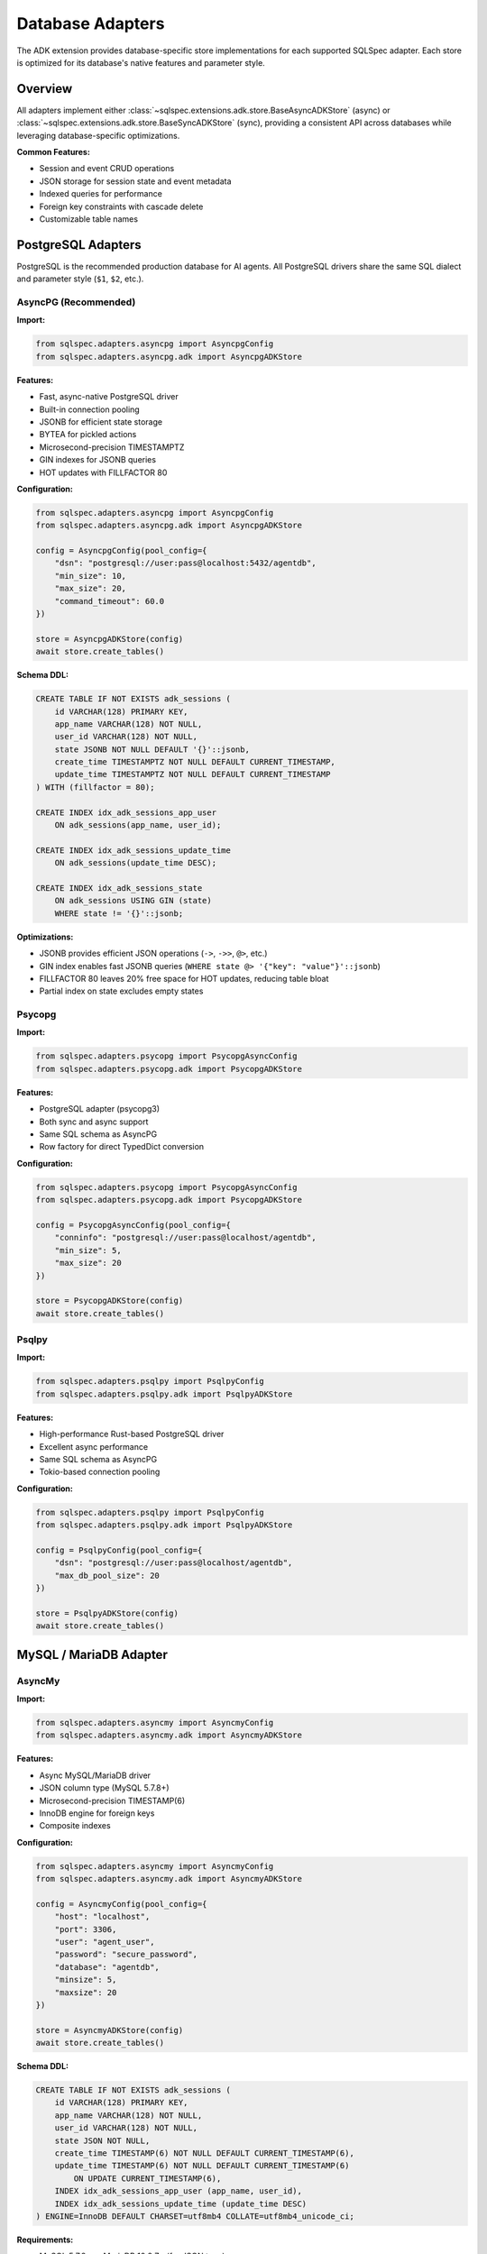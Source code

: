 ==================
Database Adapters
==================

The ADK extension provides database-specific store implementations for each supported SQLSpec adapter.
Each store is optimized for its database's native features and parameter style.

Overview
========

All adapters implement either :class:`~sqlspec.extensions.adk.store.BaseAsyncADKStore` (async) or
:class:`~sqlspec.extensions.adk.store.BaseSyncADKStore` (sync), providing a consistent API across
databases while leveraging database-specific optimizations.

**Common Features:**

- Session and event CRUD operations
- JSON storage for session state and event metadata
- Indexed queries for performance
- Foreign key constraints with cascade delete
- Customizable table names

PostgreSQL Adapters
===================

PostgreSQL is the recommended production database for AI agents. All PostgreSQL drivers share the same
SQL dialect and parameter style (``$1``, ``$2``, etc.).

AsyncPG (Recommended)
---------------------

**Import:**

.. code-block:: python

   from sqlspec.adapters.asyncpg import AsyncpgConfig
   from sqlspec.adapters.asyncpg.adk import AsyncpgADKStore

.. seealso::

   :doc:`/examples/adk_basic_asyncpg`
      Complete runnable example using AsyncPG with PostgreSQL

**Features:**

- Fast, async-native PostgreSQL driver
- Built-in connection pooling
- JSONB for efficient state storage
- BYTEA for pickled actions
- Microsecond-precision TIMESTAMPTZ
- GIN indexes for JSONB queries
- HOT updates with FILLFACTOR 80

**Configuration:**

.. code-block:: python

   from sqlspec.adapters.asyncpg import AsyncpgConfig
   from sqlspec.adapters.asyncpg.adk import AsyncpgADKStore

   config = AsyncpgConfig(pool_config={
       "dsn": "postgresql://user:pass@localhost:5432/agentdb",
       "min_size": 10,
       "max_size": 20,
       "command_timeout": 60.0
   })

   store = AsyncpgADKStore(config)
   await store.create_tables()

**Schema DDL:**

.. code-block:: sql

   CREATE TABLE IF NOT EXISTS adk_sessions (
       id VARCHAR(128) PRIMARY KEY,
       app_name VARCHAR(128) NOT NULL,
       user_id VARCHAR(128) NOT NULL,
       state JSONB NOT NULL DEFAULT '{}'::jsonb,
       create_time TIMESTAMPTZ NOT NULL DEFAULT CURRENT_TIMESTAMP,
       update_time TIMESTAMPTZ NOT NULL DEFAULT CURRENT_TIMESTAMP
   ) WITH (fillfactor = 80);

   CREATE INDEX idx_adk_sessions_app_user
       ON adk_sessions(app_name, user_id);

   CREATE INDEX idx_adk_sessions_update_time
       ON adk_sessions(update_time DESC);

   CREATE INDEX idx_adk_sessions_state
       ON adk_sessions USING GIN (state)
       WHERE state != '{}'::jsonb;

**Optimizations:**

- JSONB provides efficient JSON operations (``->``, ``->>``, ``@>``, etc.)
- GIN index enables fast JSONB queries (``WHERE state @> '{"key": "value"}'::jsonb``)
- FILLFACTOR 80 leaves 20% free space for HOT updates, reducing table bloat
- Partial index on state excludes empty states

Psycopg
-------

**Import:**

.. code-block:: python

   from sqlspec.adapters.psycopg import PsycopgAsyncConfig
   from sqlspec.adapters.psycopg.adk import PsycopgADKStore

**Features:**

- PostgreSQL adapter (psycopg3)
- Both sync and async support
- Same SQL schema as AsyncPG
- Row factory for direct TypedDict conversion

**Configuration:**

.. code-block:: python

   from sqlspec.adapters.psycopg import PsycopgAsyncConfig
   from sqlspec.adapters.psycopg.adk import PsycopgADKStore

   config = PsycopgAsyncConfig(pool_config={
       "conninfo": "postgresql://user:pass@localhost/agentdb",
       "min_size": 5,
       "max_size": 20
   })

   store = PsycopgADKStore(config)
   await store.create_tables()

Psqlpy
------

**Import:**

.. code-block:: python

   from sqlspec.adapters.psqlpy import PsqlpyConfig
   from sqlspec.adapters.psqlpy.adk import PsqlpyADKStore

**Features:**

- High-performance Rust-based PostgreSQL driver
- Excellent async performance
- Same SQL schema as AsyncPG
- Tokio-based connection pooling

**Configuration:**

.. code-block:: python

   from sqlspec.adapters.psqlpy import PsqlpyConfig
   from sqlspec.adapters.psqlpy.adk import PsqlpyADKStore

   config = PsqlpyConfig(pool_config={
       "dsn": "postgresql://user:pass@localhost/agentdb",
       "max_db_pool_size": 20
   })

   store = PsqlpyADKStore(config)
   await store.create_tables()

MySQL / MariaDB Adapter
=======================

AsyncMy
-------

**Import:**

.. code-block:: python

   from sqlspec.adapters.asyncmy import AsyncmyConfig
   from sqlspec.adapters.asyncmy.adk import AsyncmyADKStore

.. seealso::

   :doc:`/examples/adk_basic_aiosqlite`
      Complete runnable example using AsyncMy with MySQL/MariaDB

**Features:**

- Async MySQL/MariaDB driver
- JSON column type (MySQL 5.7.8+)
- Microsecond-precision TIMESTAMP(6)
- InnoDB engine for foreign keys
- Composite indexes

**Configuration:**

.. code-block:: python

   from sqlspec.adapters.asyncmy import AsyncmyConfig
   from sqlspec.adapters.asyncmy.adk import AsyncmyADKStore

   config = AsyncmyConfig(pool_config={
       "host": "localhost",
       "port": 3306,
       "user": "agent_user",
       "password": "secure_password",
       "database": "agentdb",
       "minsize": 5,
       "maxsize": 20
   })

   store = AsyncmyADKStore(config)
   await store.create_tables()

**Schema DDL:**

.. code-block:: sql

   CREATE TABLE IF NOT EXISTS adk_sessions (
       id VARCHAR(128) PRIMARY KEY,
       app_name VARCHAR(128) NOT NULL,
       user_id VARCHAR(128) NOT NULL,
       state JSON NOT NULL,
       create_time TIMESTAMP(6) NOT NULL DEFAULT CURRENT_TIMESTAMP(6),
       update_time TIMESTAMP(6) NOT NULL DEFAULT CURRENT_TIMESTAMP(6)
           ON UPDATE CURRENT_TIMESTAMP(6),
       INDEX idx_adk_sessions_app_user (app_name, user_id),
       INDEX idx_adk_sessions_update_time (update_time DESC)
   ) ENGINE=InnoDB DEFAULT CHARSET=utf8mb4 COLLATE=utf8mb4_unicode_ci;

**Requirements:**

- MySQL 5.7.8+ or MariaDB 10.2.7+ (for JSON type)
- InnoDB engine (for foreign key support)
- utf8mb4 character set (for full Unicode support)

**Limitations:**

- No JSONB (uses JSON type, less optimized than PostgreSQL)
- No native JSON indexing (use virtual generated columns for indexing)
- AUTO-UPDATE requires application-level handling

SQLite Adapters
===============

SQLite is excellent for development, testing, and single-user applications.

SQLite (Sync)
-------------

**Import:**

.. code-block:: python

   from sqlspec.adapters.sqlite import SqliteConfig
   from sqlspec.adapters.sqlite.adk import SqliteADKStore

.. seealso::

   :doc:`/examples/adk_basic_aiosqlite`
      Complete runnable example using SQLite for local development

**Features:**

- Synchronous SQLite driver (stdlib sqlite3)
- Async wrapper for compatibility
- JSON stored as TEXT
- Julian Day timestamps
- Single-file database

**Configuration:**

.. code-block:: python

   from sqlspec.adapters.sqlite import SqliteConfig
   from sqlspec.adapters.sqlite.adk import SqliteADKStore

   config = SqliteConfig(pool_config={
       "database": "/path/to/agent.db",
       "check_same_thread": False  # Allow multi-threaded access
   })

   store = SqliteADKStore(config)
   store.create_tables()  # Sync method

**Schema DDL:**

.. code-block:: sql

   CREATE TABLE IF NOT EXISTS adk_sessions (
       id TEXT PRIMARY KEY,
       app_name TEXT NOT NULL,
       user_id TEXT NOT NULL,
       state TEXT NOT NULL DEFAULT '{}',  -- JSON as TEXT
       create_time REAL NOT NULL DEFAULT (julianday('now')),
       update_time REAL NOT NULL DEFAULT (julianday('now'))
   );

   CREATE INDEX IF NOT EXISTS idx_adk_sessions_app_user
       ON adk_sessions(app_name, user_id);

**Notes:**

- Timestamps stored as Julian Day numbers (REAL type)
- JSON stored as TEXT (use ``json_extract()`` for queries)
- BLOB for binary data (pickled actions)
- INTEGER for boolean values (0/1)

AIOSqlite
---------

**Import:**

.. code-block:: python

   from sqlspec.adapters.aiosqlite import AiosqliteConfig
   from sqlspec.adapters.aiosqlite.adk import AiosqliteADKStore

**Features:**

- Native async SQLite driver
- Same schema as sync SQLite
- Async/await interface
- Single-file database

**Configuration:**

.. code-block:: python

   from sqlspec.adapters.aiosqlite import AiosqliteConfig
   from sqlspec.adapters.aiosqlite.adk import AiosqliteADKStore

   config = AiosqliteConfig(pool_config={
       "database": "/path/to/agent.db"
   })

   store = AiosqliteADKStore(config)
   await store.create_tables()  # Async method

Oracle Adapter
==============

OracleDB
--------

**Import:**

.. code-block:: python

   from sqlspec.adapters.oracledb import OracleConfig
   from sqlspec.adapters.oracledb.adk import OracleADKStore

**Features:**

- Oracle Database 12c+ support
- Automatic JSON storage type detection:
  - Oracle 21c+: Native JSON type
  - Oracle 12c-20c: BLOB with IS JSON constraint (recommended)
  - Oracle <12c: Plain BLOB
- BLOB for binary data
- TIMESTAMP WITH TIME ZONE for timezone-aware timestamps
- Both sync and async modes

**Configuration:**

.. code-block:: python

   from sqlspec.adapters.oracledb import OracleConfig
   from sqlspec.adapters.oracledb.adk import OracleADKStore

   config = OracleConfig(pool_config={
       "user": "agent_user",
       "password": "secure_password",
       "dsn": "localhost:1521/ORCLPDB1",
       "min": 5,
       "max": 20
   })

   store = OracleADKStore(config)
   await store.create_tables()

**Schema DDL (Oracle 21c+ with Native JSON):**

.. code-block:: sql

   CREATE TABLE adk_sessions (
       id VARCHAR2(128) PRIMARY KEY,
       app_name VARCHAR2(128) NOT NULL,
       user_id VARCHAR2(128) NOT NULL,
       state JSON NOT NULL,  -- Native JSON type (Oracle 21c+)
       create_time TIMESTAMP WITH TIME ZONE DEFAULT SYSTIMESTAMP NOT NULL,
       update_time TIMESTAMP WITH TIME ZONE DEFAULT SYSTIMESTAMP NOT NULL
   );

   CREATE INDEX idx_adk_sessions_app_user
       ON adk_sessions(app_name, user_id);

**Schema DDL (Oracle 12c-20c with BLOB + JSON Constraint):**

.. code-block:: sql

   CREATE TABLE adk_sessions (
       id VARCHAR2(128) PRIMARY KEY,
       app_name VARCHAR2(128) NOT NULL,
       user_id VARCHAR2(128) NOT NULL,
       state BLOB CHECK (state IS JSON) NOT NULL,  -- BLOB with JSON validation
       create_time TIMESTAMP WITH TIME ZONE DEFAULT SYSTIMESTAMP NOT NULL,
       update_time TIMESTAMP WITH TIME ZONE DEFAULT SYSTIMESTAMP NOT NULL
   );

   CREATE INDEX idx_adk_sessions_app_user
       ON adk_sessions(app_name, user_id);

**Notes:**

- **Automatic version detection:** Store automatically uses the best storage type for your Oracle version
- **JSON storage:** Native JSON (21c+), BLOB with IS JSON (12c-20c), or plain BLOB (<12c)
- **BLOB preferred over CLOB:** Better performance due to character set independence
- VARCHAR2 for string fields (max 4000 bytes)
- NUMBER(1) for boolean values (0/1)
- Use ``JSON_VALUE()``, ``JSON_QUERY()`` for JSON queries

BigQuery Adapter
================

Google Cloud BigQuery is a serverless, highly scalable data warehouse optimized for
analytics workloads. It's an excellent choice for storing and analyzing large volumes
of AI agent session and event data.

.. seealso::

   :doc:`backends/bigquery`
      Complete BigQuery backend documentation with cost optimization guide

BigQuery
--------

**Import:**

.. code-block:: python

   from sqlspec.adapters.bigquery import BigQueryConfig
   from sqlspec.adapters.bigquery.adk import BigQueryADKStore

**Features:**

- **Serverless** - No infrastructure management required
- **Scalable** - Handles petabyte-scale data seamlessly
- **Native JSON type** - Efficient JSON storage and querying
- **Partitioning & Clustering** - Automatic query optimization
- **Cost-effective** - Pay only for queries run (bytes scanned)
- **Analytics-optimized** - Built for complex aggregations

**Configuration:**

.. code-block:: python

   from sqlspec.adapters.bigquery import BigQueryConfig
   from sqlspec.adapters.bigquery.adk import BigQueryADKStore

   config = BigQueryConfig(
       connection_config={
           "project": "my-gcp-project",
           "dataset_id": "my_dataset",
           "use_query_cache": True,
           "maximum_bytes_billed": 100000000,  # 100 MB cost limit
       }
   )

   store = BigQueryADKStore(config)
   await store.create_tables()

**Schema DDL:**

.. code-block:: sql

   CREATE TABLE `dataset.adk_sessions` (
       id STRING NOT NULL,
       app_name STRING NOT NULL,
       user_id STRING NOT NULL,
       state JSON NOT NULL,  -- Native JSON type
       create_time TIMESTAMP NOT NULL,
       update_time TIMESTAMP NOT NULL
   )
   PARTITION BY DATE(create_time)
   CLUSTER BY app_name, user_id;

   CREATE TABLE `dataset.adk_events` (
       id STRING NOT NULL,
       session_id STRING NOT NULL,
       app_name STRING NOT NULL,
       user_id STRING NOT NULL,
       invocation_id STRING,
       author STRING,
       actions BYTES,
       long_running_tool_ids_json JSON,
       branch STRING,
       timestamp TIMESTAMP NOT NULL,
       content JSON,
       grounding_metadata JSON,
       custom_metadata JSON,
       partial BOOL,
       turn_complete BOOL,
       interrupted BOOL,
       error_code STRING,
       error_message STRING
   )
   PARTITION BY DATE(timestamp)
   CLUSTER BY session_id, timestamp;

**Best For:**

- Large-scale AI agent deployments (millions of users)
- Analytics and insights on agent interactions
- Long-term storage of conversation history
- Multi-region deployments requiring global scalability
- Applications already using Google Cloud Platform

**Considerations:**

- Eventual consistency (writes may take seconds to be visible)
- Pay-per-query cost model (optimize queries carefully)
- No foreign keys (implements cascade delete manually)
- Optimized for analytics, not high-frequency transactional updates

**Cost Optimization:**

BigQuery charges based on bytes scanned. The store implements:

- **Partitioning by date** - Reduces data scanned for time-based queries
- **Clustering** - Optimizes filtering on app_name, user_id, session_id
- **Query caching** - Automatically caches results for 24 hours
- **Byte limits** - Prevents runaway query costs

.. note::

   For highly concurrent transactional workloads with frequent small DML operations,
   PostgreSQL or Oracle are better choices. BigQuery excels at storing and analyzing
   large volumes of session/event data with complex analytical queries.

DuckDB Adapter
==============

DuckDB is an embedded OLAP database optimized for analytical queries. It provides excellent
performance for read-heavy workloads and analytical operations on session data.

.. note::

   DuckDB is optimized for OLAP workloads and analytical queries. For highly concurrent
   DML operations (frequent inserts/updates/deletes), consider PostgreSQL or other
   OLTP-optimized databases.

DuckDB
------

**Import:**

.. code-block:: python

   from sqlspec.adapters.duckdb import DuckDBConfig
   from sqlspec.adapters.duckdb.adk import DuckdbADKStore

**Features:**

- **Zero-configuration setup** - embedded database, no server required
- **Native JSON type** - efficient JSON storage and querying
- **Columnar storage** - excellent for analytical queries on session data
- **Single-file or in-memory** - flexible deployment options
- **ACID guarantees** - reliable transaction support

**Configuration:**

.. code-block:: python

   from sqlspec.adapters.duckdb import DuckDBConfig
   from sqlspec.adapters.duckdb.adk import DuckdbADKStore

   # File-based database
   config = DuckDBConfig(pool_config={
       "database": "/path/to/sessions.duckdb"
   })

   # Or in-memory for testing
   config = DuckDBConfig(pool_config={
       "database": ":memory:"
   })

   store = DuckdbADKStore(config)
   store.create_tables()  # Sync interface

**Schema DDL:**

.. code-block:: sql

   CREATE TABLE IF NOT EXISTS adk_sessions (
       id VARCHAR PRIMARY KEY,
       app_name VARCHAR NOT NULL,
       user_id VARCHAR NOT NULL,
       state JSON NOT NULL,  -- Native JSON type
       create_time TIMESTAMP NOT NULL DEFAULT CURRENT_TIMESTAMP,
       update_time TIMESTAMP NOT NULL DEFAULT CURRENT_TIMESTAMP
   );

   CREATE INDEX idx_adk_sessions_app_user
       ON adk_sessions(app_name, user_id);
   CREATE INDEX idx_adk_sessions_update_time
       ON adk_sessions(update_time DESC);

**Best For:**

- Development and testing (zero-configuration setup)
- Analytical workloads on session data (session analytics, reporting)
- Embedded applications (single-file database)
- Offline analysis of session logs
- Prototyping and demos

**Considerations:**

- Optimized for OLAP, not high-concurrency writes
- For production systems with frequent concurrent writes, PostgreSQL is recommended
- Manual cascade delete required (DuckDB doesn't support CASCADE in foreign keys)

ADBC (Arrow Database Connectivity)
===================================

ADBC provides a vendor-neutral API for database access using Apache Arrow's columnar format.
It supports multiple backend databases through a single consistent interface.

**Import:**

.. code-block:: python

   from sqlspec.adapters.adbc import AdbcConfig
   from sqlspec.adapters.adbc.adk import AdbcADKStore

.. seealso::

   :doc:`backends/adbc`
      Complete ADBC backend guide with examples for PostgreSQL, SQLite, DuckDB, and more

**Features:**

- Zero-copy data transfer via Apache Arrow
- Columnar format for analytical workloads
- Vendor-neutral (PostgreSQL, SQLite, DuckDB, Snowflake, Flight SQL)
- High-performance bulk operations
- Arrow ecosystem integration (Polars, PyArrow)

**Configuration:**

.. code-block:: python

   from sqlspec.adapters.adbc import AdbcConfig
   from sqlspec.adapters.adbc.adk import AdbcADKStore

   # SQLite backend
   config = AdbcConfig(connection_config={
       "driver_name": "sqlite",
       "uri": "file:agent.db"
   })

   # PostgreSQL backend
   config = AdbcConfig(connection_config={
       "driver_name": "postgresql",
       "uri": "postgresql://user:pass@localhost:5432/agentdb"
   })

   store = AdbcADKStore(config)
   store.create_tables()

**Schema DDL (Database-Agnostic):**

.. code-block:: sql

   CREATE TABLE IF NOT EXISTS adk_sessions (
       id VARCHAR(128) PRIMARY KEY,
       app_name VARCHAR(128) NOT NULL,
       user_id VARCHAR(128) NOT NULL,
       state TEXT NOT NULL DEFAULT '{}',
       create_time TIMESTAMP NOT NULL DEFAULT CURRENT_TIMESTAMP,
       update_time TIMESTAMP NOT NULL DEFAULT CURRENT_TIMESTAMP
   )

   CREATE INDEX IF NOT EXISTS idx_adk_sessions_app_user
       ON adk_sessions(app_name, user_id);
   CREATE INDEX IF NOT EXISTS idx_adk_sessions_update_time
       ON adk_sessions(update_time DESC);

**Best For:**

- Multi-database applications requiring portability
- Analytical AI agents processing large datasets
- Integration with Arrow ecosystem tools
- Bulk data operations and ETL pipelines
- Applications needing zero-copy data transfer

**Considerations:**

- Synchronous API (no native async support)
- TEXT storage for JSON (less optimized than native JSONB)
- SQLite backend: Foreign key cascade deletes require explicit connection-level setup
- Creates new connection per operation by default

Adapter Comparison
==================

.. list-table::
   :header-rows: 1
   :widths: 15 15 15 15 20 20

   * - Adapter
     - Database
     - Async
     - JSON Type
     - Best For
     - Notes
   * - AsyncPG
     - PostgreSQL
     - ✅
     - JSONB
     - Production (high scale)
     - Recommended
   * - Psycopg
     - PostgreSQL
     - ✅
     - JSONB
     - Production
     - Sync/Async support
   * - Psqlpy
     - PostgreSQL
     - ✅
     - JSONB
     - Production (performance)
     - Rust-based
   * - AsyncMy
     - MySQL
     - ✅
     - JSON
     - Production (MySQL shops)
     - Requires 5.7.8+
   * - BigQuery
     - Google Cloud
     - ✅
     - JSON
     - Analytics, massive scale
     - Serverless, partitioned
   * - SQLite
     - SQLite
     - ❌
     - TEXT
     - Development, single-user
     - Simple setup
   * - AIOSqlite
     - SQLite
     - ✅
     - TEXT
     - Development, testing
     - Native async
   * - OracleDB
     - Oracle
     - ✅
     - JSON/BLOB+CHECK
     - Enterprise
     - Auto-detects version
   * - DuckDB
     - DuckDB
     - ❌ (sync)
     - JSON
     - OLAP/Analytics
     - Embedded, zero-config
   * - ADBC
     - Multi (PostgreSQL, SQLite, DuckDB, etc.)
     - ❌ (sync)
     - TEXT
     - Arrow ecosystem, analytics
     - Zero-copy, vendor-neutral

Custom Table Names
==================

All adapters support custom table names for multi-tenancy:

.. code-block:: python

   # Tenant A
   store_a = AsyncpgADKStore(
       config,
       session_table="tenant_a_sessions",
       events_table="tenant_a_events"
   )
   await store_a.create_tables()

   # Tenant B
   store_b = AsyncpgADKStore(
       config,
       session_table="tenant_b_sessions",
       events_table="tenant_b_events"
   )
   await store_b.create_tables()

Table name validation:

- Must start with letter or underscore
- Only alphanumeric characters and underscores
- Maximum 63 characters (PostgreSQL limit)
- Prevents SQL injection

Migration Considerations
========================

When migrating between databases:

**PostgreSQL → MySQL:**

- JSONB → JSON (less optimized)
- TIMESTAMPTZ → TIMESTAMP(6) (loses timezone)
- BYTEA → BLOB

**PostgreSQL → SQLite:**

- JSONB → TEXT (requires manual parsing)
- TIMESTAMPTZ → REAL (Julian Day)
- BYTEA → BLOB

**MySQL → PostgreSQL:**

- JSON → JSONB (more optimized)
- TIMESTAMP(6) → TIMESTAMPTZ (add timezone)
- BLOB → BYTEA

See :doc:`migrations` for migration script examples.

See Also
========

- :doc:`schema` - Detailed schema reference
- :doc:`api` - API documentation
- :doc:`/reference/adapters` - SQLSpec adapters reference
- :doc:`backends/adbc` - ADBC backend guide
- :doc:`backends/bigquery` - BigQuery backend guide
- :doc:`/examples/adk_basic_asyncpg` - PostgreSQL example
- :doc:`/examples/adk_basic_aiosqlite` - SQLite example
- :doc:`/examples/adk_litestar_asyncpg` - Litestar integration example
- :doc:`/examples/adk_multi_tenant` - Multi-tenant deployment example
